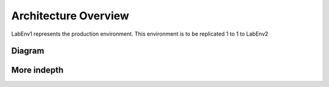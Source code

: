 Architecture Overview
=====================

LabEnv1 represents the production environment.  This environment is to be replicated 1 to 1 to LabEnv2

Diagram
-------

.. image:: architecture.png
   :class: no-scaled-link
   :width: 100%

More indepth
------------
